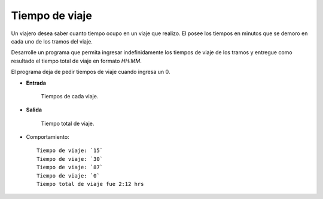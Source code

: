 Tiempo de viaje
---------------

Un viajero desea saber cuanto tiempo ocupo
en un viaje que realizo. 
El posee los tiempos en minutos que se demoro
en cada uno de los tramos del viaje.

Desarrolle un programa que permita ingresar
indefinidamente los tiempos de viaje de los
tramos y entregue como resultado el tiempo
total de viaje en formato *HH:MM*.

El programa deja de pedir tiempos de viaje
cuando ingresa un 0.

* **Entrada**

    Tiempos de cada viaje.

* **Salida**

    Tiempo total de viaje.


* Comportamiento::

    Tiempo de viaje: `15`
    Tiempo de viaje: `30`
    Tiempo de viaje: `87`
    Tiempo de viaje: `0`
    Tiempo total de viaje fue 2:12 hrs

